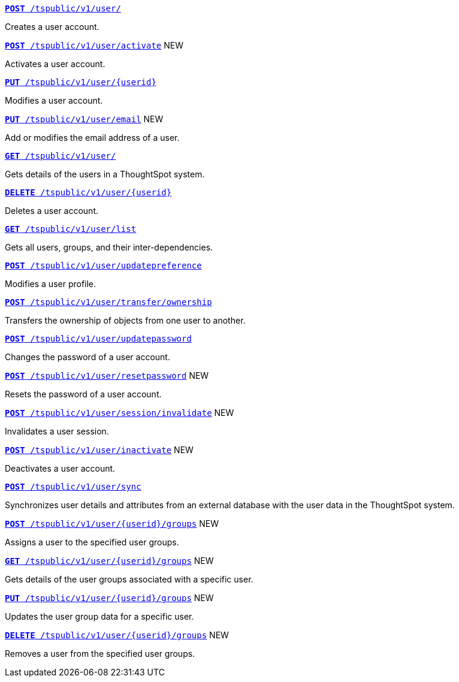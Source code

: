 
[div boxDiv boxFullWidth]
--
`xref:user-api.adoc#create-user[*POST* /tspublic/v1/user/]`

Creates a user account.

+++<p class="divider"> </p>+++

`xref:user-api.adoc#activate-user[**POST** /tspublic/v1/user/activate]` [tag greenBackground]#NEW#

Activates a user account.

+++<p class="divider"> </p>+++

`xref:user-api.adoc#update-user[*PUT* /tspublic/v1/user/{userid}]`

Modifies a user account.

+++<p class="divider"> </p>+++

`xref:user-api.adoc#addEmail[**PUT** /tspublic/v1/user/email]` [tag greenBackground]#NEW#

Add or modifies the email address of a user.

+++<p class="divider"> </p>+++

`xref:user-api.adoc#get-user-details[*GET* /tspublic/v1/user/]`

Gets details of the users in a ThoughtSpot system.

+++<p class="divider"> </p>+++

`xref:user-api.adoc#delete-user[*DELETE* /tspublic/v1/user/{userid}]`

Deletes a user account.

+++<p class="divider"> </p>+++

`xref:user-api.adoc#user-list[*GET* /tspublic/v1/user/list]`

Gets all users, groups, and their inter-dependencies.

+++<p class="divider"> </p>+++

`xref:user-api.adoc#updatepreference-api[**POST** /tspublic/v1/user/updatepreference]`

Modifies a user profile.

+++<p class="divider"> </p>+++

`xref:user-api.adoc#transfer-ownership[**POST** /tspublic/v1/user/transfer/ownership]`

Transfers the ownership of objects from one user to another.

+++<p class="divider"> </p>+++

`xref:user-api.adoc#change-pwd[**POST** /tspublic/v1/user/updatepassword]`

Changes the password of a user account.

+++<p class="divider"> </p>+++

`xref:user-api.adoc#resetpassword[**POST** /tspublic/v1/user/resetpassword]`  [tag greenBackground]#NEW#

Resets the password of a user account.

+++<p class="divider"> </p>+++

`xref:user-api.adoc#invalidate-user-session[**POST** /tspublic/v1/user/session/invalidate]` [tag greenBackground]#NEW#

Invalidates a user session.

+++<p class="divider"> </p>+++

`xref:user-api.adoc#deactivate-user[**POST** /tspublic/v1/user/inactivate]`  [tag greenBackground]#NEW#

Deactivates a user account.

+++<p class="divider"> </p>+++

`xref:user-api.adoc#user-sync[**POST** /tspublic/v1/user/sync]`

Synchronizes user details and attributes from an external database with the user data in the ThoughtSpot system.

+++<p class="divider"> </p>+++

`xref:user-api.adoc#assignUserToGroups [**POST** /tspublic/v1/user/{userid}/groups]` [tag greenBackground]#NEW#

Assigns a user to the specified user groups.

+++<p class="divider"> </p>+++

`xref:user-api.adoc#getGroupsUser [**GET** /tspublic/v1/user/{userid}/groups]` [tag greenBackground]#NEW#

Gets details of the user groups associated with a specific user.

+++<p class="divider"> </p>+++

`xref:user-api.adoc#editGroupsforUser[**PUT** /tspublic/v1/user/{userid}/groups]` [tag greenBackground]#NEW#

Updates the user group data for a specific user.

+++<p class="divider"> </p>+++

`xref:user-api.adoc#removeUserGroupAssoc[**DELETE** /tspublic/v1/user/{userid}/groups]` [tag greenBackground]#NEW#

Removes a user from the specified user groups.
--

